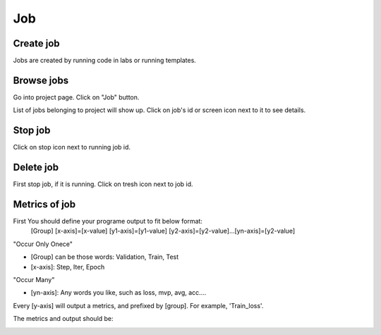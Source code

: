 .. _job:

***
Job
***

Create job
==========

Jobs are created by running code in labs or running templates.

Browse jobs
===========

Go into project page.
Click on "Job" button.

.. image:: ../_static/browse_jobs.png

List of jobs belonging to project will show up.
Click on job's id or screen icon next to it to see details.

.. image:: ../_static/browse_jobs2.png

Stop job
========

Click on stop icon next to running job id.

.. image:: ../_static/stop_job.png

Delete job
==========

First stop job, if it is running. Click on tresh icon next to job id.

.. image:: ../_static/delete_job.png

Metrics of job
==============

First You should define your programe output to fit below format:
  [Group] [x-axis]=[x-value] [y1-axis]=[y1-value] [y2-axis]=[y2-value]...[yn-axis]=[y2-value]

"Occur Only Onece"

- [Group] can be those words: Validation, Train, Test

- [x-axis]: Step, Iter, Epoch

"Occur Many"

- [yn-axis]: Any words you like, such as loss, mvp, avg, acc....

Every [y-axis] will output a metrics, and prefixed by [group]. For example, 'Train_loss'.

The metrics and output should be:

.. image:: ../_static/metrics_job.png
